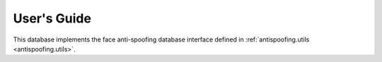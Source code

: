 .. vim: set fileencoding=utf-8 :
.. @author: Manuel Guenther <Manuel.Guenther@idiap.ch>
.. @date:   Thu Dec  6 12:28:25 CET 2012

==============
 User's Guide
==============

This database implements the face anti-spoofing database interface defined in :ref:`antispoofing.utils <antispoofing.utils>`.

.. todo::
   Adapt the link above when there is a better one inside the :ref:`antispoofing.utils <antispoofing.utils>` package.


.. todo::
   Write users guide.
